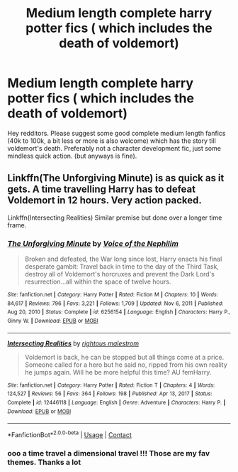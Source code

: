 #+TITLE: Medium length complete harry potter fics ( which includes the death of voldemort)

* Medium length complete harry potter fics ( which includes the death of voldemort)
:PROPERTIES:
:Author: ThePiCube
:Score: 5
:DateUnix: 1619783114.0
:DateShort: 2021-Apr-30
:FlairText: Request/Recommendation 
:END:
Hey redditors. Please suggest some good complete medium length fanfics (40k to 100k, a bit less or more is also welcome) which has the story till voldemort's death. Preferably not a character development fic, just some mindless quick action. (but anyways is fine).


** Linkffn(The Unforgiving Minute) is as quick as it gets. A time travelling Harry has to defeat Voldemort in 12 hours. Very action packed.

Linkffn(Intersecting Realities) Similar premise but done over a longer time frame.
:PROPERTIES:
:Author: xshadowfax
:Score: 1
:DateUnix: 1619792626.0
:DateShort: 2021-Apr-30
:END:

*** [[https://www.fanfiction.net/s/6256154/1/][*/The Unforgiving Minute/*]] by [[https://www.fanfiction.net/u/1508866/Voice-of-the-Nephilim][/Voice of the Nephilim/]]

#+begin_quote
  Broken and defeated, the War long since lost, Harry enacts his final desperate gambit: Travel back in time to the day of the Third Task, destroy all of Voldemort's horcruxes and prevent the Dark Lord's resurrection...all within the space of twelve hours.
#+end_quote

^{/Site/:} ^{fanfiction.net} ^{*|*} ^{/Category/:} ^{Harry} ^{Potter} ^{*|*} ^{/Rated/:} ^{Fiction} ^{M} ^{*|*} ^{/Chapters/:} ^{10} ^{*|*} ^{/Words/:} ^{84,617} ^{*|*} ^{/Reviews/:} ^{796} ^{*|*} ^{/Favs/:} ^{3,221} ^{*|*} ^{/Follows/:} ^{1,709} ^{*|*} ^{/Updated/:} ^{Nov} ^{6,} ^{2011} ^{*|*} ^{/Published/:} ^{Aug} ^{20,} ^{2010} ^{*|*} ^{/Status/:} ^{Complete} ^{*|*} ^{/id/:} ^{6256154} ^{*|*} ^{/Language/:} ^{English} ^{*|*} ^{/Characters/:} ^{Harry} ^{P.,} ^{Ginny} ^{W.} ^{*|*} ^{/Download/:} ^{[[http://www.ff2ebook.com/old/ffn-bot/index.php?id=6256154&source=ff&filetype=epub][EPUB]]} ^{or} ^{[[http://www.ff2ebook.com/old/ffn-bot/index.php?id=6256154&source=ff&filetype=mobi][MOBI]]}

--------------

[[https://www.fanfiction.net/s/12446118/1/][*/Intersecting Realities/*]] by [[https://www.fanfiction.net/u/7382089/rightous-malestrom][/rightous malestrom/]]

#+begin_quote
  Voldemort is back, he can be stopped but all things come at a price. Someone called for a hero but he said no, ripped from his own reality he jumps again. Will he be more helpful this time? AU femHarry.
#+end_quote

^{/Site/:} ^{fanfiction.net} ^{*|*} ^{/Category/:} ^{Harry} ^{Potter} ^{*|*} ^{/Rated/:} ^{Fiction} ^{T} ^{*|*} ^{/Chapters/:} ^{4} ^{*|*} ^{/Words/:} ^{124,527} ^{*|*} ^{/Reviews/:} ^{56} ^{*|*} ^{/Favs/:} ^{364} ^{*|*} ^{/Follows/:} ^{198} ^{*|*} ^{/Published/:} ^{Apr} ^{13,} ^{2017} ^{*|*} ^{/Status/:} ^{Complete} ^{*|*} ^{/id/:} ^{12446118} ^{*|*} ^{/Language/:} ^{English} ^{*|*} ^{/Genre/:} ^{Adventure} ^{*|*} ^{/Characters/:} ^{Harry} ^{P.} ^{*|*} ^{/Download/:} ^{[[http://www.ff2ebook.com/old/ffn-bot/index.php?id=12446118&source=ff&filetype=epub][EPUB]]} ^{or} ^{[[http://www.ff2ebook.com/old/ffn-bot/index.php?id=12446118&source=ff&filetype=mobi][MOBI]]}

--------------

*FanfictionBot*^{2.0.0-beta} | [[https://github.com/FanfictionBot/reddit-ffn-bot/wiki/Usage][Usage]] | [[https://www.reddit.com/message/compose?to=tusing][Contact]]
:PROPERTIES:
:Author: FanfictionBot
:Score: 1
:DateUnix: 1619792660.0
:DateShort: 2021-Apr-30
:END:


*** ooo a time travel a dimensional travel !!! Those are my fav themes. Thanks a lot
:PROPERTIES:
:Author: ThePiCube
:Score: 1
:DateUnix: 1619833018.0
:DateShort: 2021-May-01
:END:
